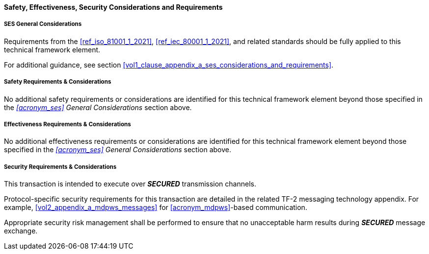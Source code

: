 ==== Safety, Effectiveness, Security Considerations and Requirements

===== SES General Considerations
Requirements from the <<ref_iso_81001_1_2021>>, <<ref_iec_80001_1_2021>>, and related standards should be fully applied to this technical framework element.

For additional guidance, see section <<vol1_clause_appendix_a_ses_considerations_and_requirements>>.

===== Safety Requirements & Considerations
No additional safety requirements or considerations are identified for this technical framework element beyond those specified in the _<<acronym_ses>> General Considerations_ section above.

===== Effectiveness Requirements & Considerations
No additional effectiveness requirements or considerations are identified for this technical framework element beyond those specified in the _<<acronym_ses>> General Considerations_ section above.

===== Security Requirements & Considerations
This transaction is intended to execute over *_SECURED_* transmission channels.

Protocol-specific security requirements for this transaction are detailed in the related TF-2 messaging technology appendix.
For example, <<vol2_appendix_a_mdpws_messages>> for <<acronym_mdpws>>-based communication.

Appropriate security risk management shall be performed to ensure that no unacceptable harm results during *_SECURED_* message exchange.

